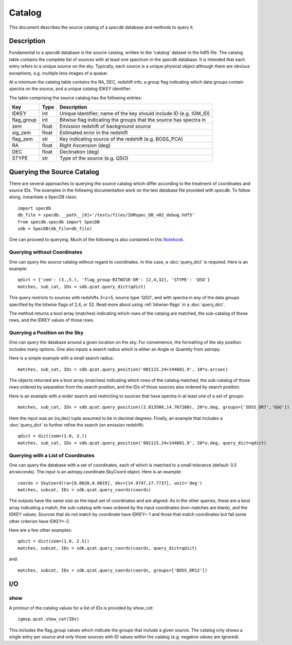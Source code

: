 .. highlight:: catalog

*******
Catalog
*******

This document describes the source catalog of
a `specdb` database
and methods to query it.

.. _catalog-desc:

Description
===========

Fundamental to a `specdb` database is the source catalog, written
to the 'catalog' dataset in the hdf5 file.  The catalog table
contains the complete list of sources with at least one spectrum
in the `specdb` database.  It is intended that each entry refers
to a unique source on the sky.  Typically, each source is a unique
physical object although there are obvious exceptions, e.g. multiple
lens images of a quasar.

At a minimum the catalog
table contains the RA, DEC, redshift info, a group flag indicating
which data groups contain spectra on the source,
and a unique catalog IDKEY identifier.

The table comprising the source catalog has the following entries:

==========  ======== ============================================
Key         Type     Description
==========  ======== ============================================
IDKEY       int      Unique identifier;  name of the key should include ID (e.g. IGM_ID)
flag_group  int      Bitwise flag indicating the groups that the source has spectra in
zem         float    Emission redshift of background source
sig_zem     float    Estimated error in the redshift
flag_zem    str      Key indicating source of the redshift (e.g. BOSS_PCA)
RA          float    Right Ascension (deg)
DEC         float    Declination (deg)
STYPE       str      Type of the source (e.g. QSO)
==========  ======== ============================================


.. _query-catalog:

Querying the Source Catalog
===========================

There are several approaches to querying the source catalog
which differ according to the treatment of coordinates and
source IDs.  The examples in the following documentation
work on the test database file provided with `specdb`.
To follow along, instantiate a SpecDB class::

    import specdb
    db_file = specdb.__path__[0]+'/tests/files/IGMspec_DB_v02_debug.hdf5'
    from specdb.specdb import SpecDB
    sdb = SpecDB(db_file=db_file)

One can proceed to querying.
Much of the following is also contained in this
`Notebook <https://github.com/specdb/specdb/blob/master/docs/nb/SSA_IVOA.ipynb>`_.

Querying without Coordinates
----------------------------

One can query the source catalog without regard
to coordinates.  In this case, a :doc:`query_dict`
is required.  Here is an example::

    qdict = {'zem': (3.,5.), 'flag_group-BITWISE-OR': [2,4,32], 'STYPE': 'QSO'}
    matches, sub_cat, IDs = sdb.qcat.query_dict(qdict)

This query restricts to sources with redshifts 3<z<5,
source type 'QSO', and with spectra in any of the data
groups specified by the bitwise flags of 2,4, or 32.
Read more about using
:ref:`bitwise-flags` in a :doc:`query_dict`.

The method returns a bool array (matches) indicating which
rows of the catalog are matched, the sub-catalog of those rows,
and the IDKEY values of those rows.

Querying a Position on the Sky
------------------------------

One can query the database around a given location
on the sky.  For convenience, the formatting of the
sky position includes many options.  One also inputs
a search radius which is either an Angle or Quantity
from astropy.

Here is a simple example with a small search radius::

    matches, sub_cat, IDs = sdb.qcat.query_position('001115.24+144601.9', 10*u.arcsec)

The objects returned are a bool array (matches) indicating
which rows of the catalog matched, the sub-catalog of
those rows ordered by separation from the search position,
and the IDs of those sources also ordered by search position.

Here is an example with a wider search and restricting to
sources that have spectra in at least one of a set of groups::

    matches, sub_cat, IDs = sdb.qcat.query_position((2.813500,14.767200), 20*u.deg, groups=['SDSS_DR7','GGG'])

Here the input was an (ra,dec) tuple assumed to be in decimal degrees.
Finally, an example that includes a :doc:`query_dict` to further
refine the search (on emission redshift)::

    qdict = dict(zem=(1.0, 3.))
    matches, sub_cat, IDs = sdb.qcat.query_position('001115.24+144601.9', 20*u.deg, query_dict=qdict)

Querying with a List of Coordinates
-----------------------------------

One can query the database with a set of coordinates,
each of which is matched to a small tolerance
(default: 0.5 arcseconds).
The input is an astropy.coordinate.SkyCoord object.
Here is an example::

    coords = SkyCoord(ra=[0.0028,0.0019], dec=[14.9747,17.7737], unit='deg')
    matches, subcat, IDs = sdb.qcat.query_coords(coords)

The outputs have the same size as the input set of coordinates
and are aligned.  As in the other queries, these are a bool array
indicating a match, the sub-catalog with rows ordered by the
input coordinates (non-matches are blank), and the IDKEY values.
Sources that do not match by coordinate have IDKEY=-1 and those
that match coordinates but fail some other criterion have
IDKEY=-2.

Here are a few other examples::

    qdict = dict(zem=(1.0, 2.5))
    matches, subcat, IDs = sdb.qcat.query_coords(coords, query_dict=qdict)

and::

    matches, subcat, IDs = sdb.qcat.query_coords(coords, groups=['BOSS_DR12'])


I/O
===

show
----

A printout of the catalog values for a list of IDs is provided
by `show_cat`::

   igmsp.qcat.show_cat(IDs)

This includes the flag_group values which indicate the groups
that include a given source.  The catalog only shows a single
entry per source and only those sources with ID values within
the catalog (e.g. negative values are ignored).

